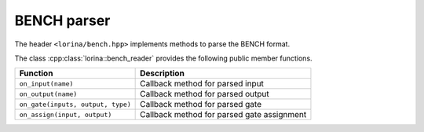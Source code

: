 BENCH parser
============

The header ``<lorina/bench.hpp>`` implements methods to parse the BENCH format.

The class :cpp:class:`lorina::bench_reader` provides the following public
member functions.

+----------------------------------------+-------------------------------------------------------------------------+
| Function                               | Description                                                             |
+========================================+=========================================================================+
| ``on_input(name)``                     | Callback method for parsed input                                        |
+----------------------------------------+-------------------------------------------------------------------------+
| ``on_output(name)``                    | Callback method for parsed output                                       |
+----------------------------------------+-------------------------------------------------------------------------+
| ``on_gate(inputs, output, type)``      | Callback method for parsed gate                                         |
+----------------------------------------+-------------------------------------------------------------------------+
| ``on_assign(input, output)``           | Callback method for parsed gate assignment                              |
+----------------------------------------+-------------------------------------------------------------------------+


